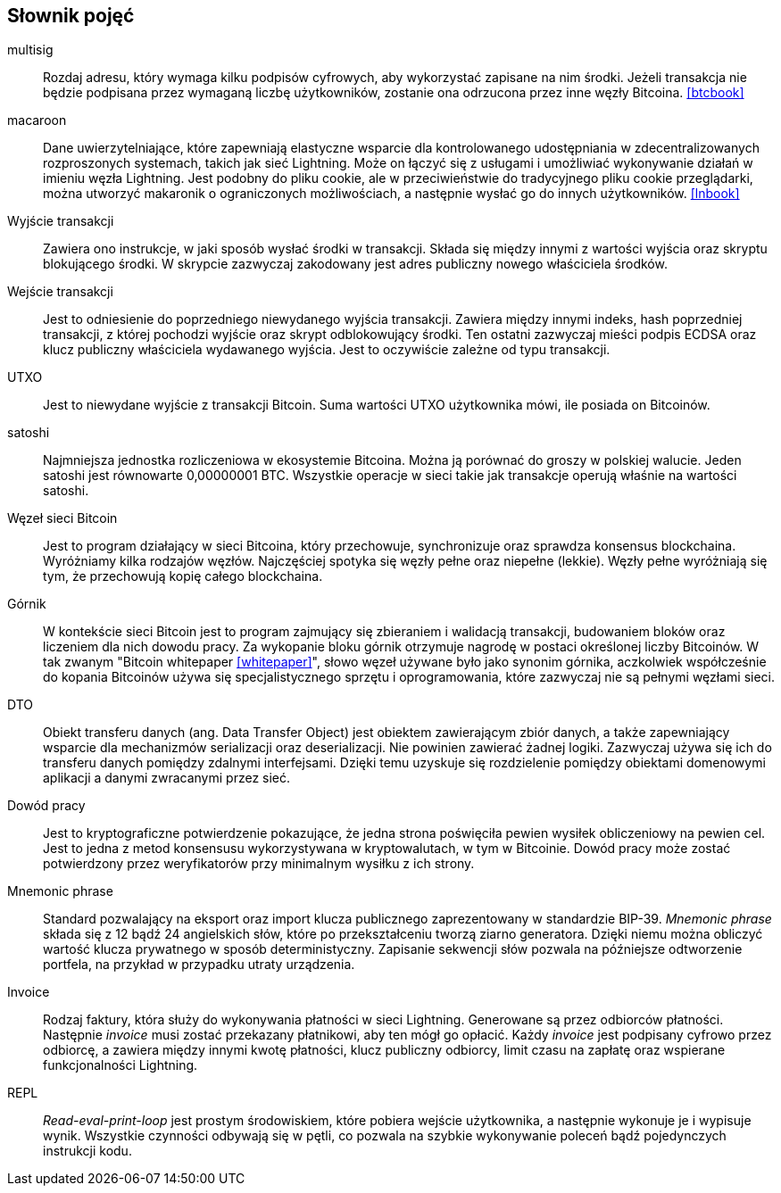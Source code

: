 [glossary]
== Słownik pojęć

multisig::
    Rozdaj adresu, który wymaga kilku podpisów cyfrowych, aby wykorzystać zapisane na nim środki. Jeżeli transakcja
    nie będzie podpisana przez wymaganą liczbę użytkowników, zostanie ona odrzucona przez inne węzły Bitcoina.
    <<btcbook>>

macaroon::
    Dane uwierzytelniające, które zapewniają elastyczne wsparcie dla kontrolowanego udostępniania w zdecentralizowanych
    rozproszonych systemach, takich jak sieć Lightning. Może on łączyć się z usługami i umożliwiać wykonywanie działań
    w imieniu węzła Lightning. Jest podobny do pliku cookie, ale w przeciwieństwie do tradycyjnego pliku cookie
    przeglądarki, można utworzyć makaronik o ograniczonych możliwościach, a następnie wysłać go do innych użytkowników.
    <<lnbook>>

Wyjście transakcji::
    Zawiera ono instrukcje, w jaki sposób wysłać środki w transakcji. Składa się między innymi z wartości wyjścia oraz
    skryptu blokującego środki. W skrypcie zazwyczaj zakodowany jest adres publiczny nowego właściciela środków.

Wejście transakcji::
    Jest to odniesienie do poprzedniego niewydanego wyjścia transakcji. Zawiera między innymi indeks, hash poprzedniej
    transakcji, z której pochodzi wyjście oraz skrypt odblokowujący środki. Ten ostatni zazwyczaj mieści podpis ECDSA
    oraz klucz publiczny właściciela wydawanego wyjścia. Jest to oczywiście zależne od typu transakcji.

UTXO::
    Jest to niewydane wyjście z transakcji Bitcoin. Suma wartości UTXO użytkownika mówi, ile posiada on Bitcoinów.

satoshi::
    Najmniejsza jednostka rozliczeniowa w ekosystemie Bitcoina. Można ją porównać do groszy w polskiej walucie.
    Jeden satoshi jest równowarte 0,00000001 BTC. Wszystkie operacje w sieci takie jak transakcje operują właśnie
    na wartości satoshi.

Węzeł sieci Bitcoin::
    Jest to program działający w sieci Bitcoina, który przechowuje, synchronizuje oraz sprawdza konsensus blockchaina.
    Wyróżniamy kilka rodzajów węzłów. Najczęściej spotyka się węzły pełne oraz niepełne (lekkie). Węzły pełne
    wyróżniają się tym, że przechowują kopię całego blockchaina.

Górnik::
    W kontekście sieci Bitcoin jest to program zajmujący się zbieraniem i walidacją transakcji, budowaniem bloków oraz
    liczeniem dla nich dowodu pracy. Za wykopanie bloku górnik otrzymuje nagrodę w postaci określonej liczby Bitcoinów.
    W tak zwanym "Bitcoin whitepaper <<whitepaper>>", słowo węzeł używane było jako synonim górnika, aczkolwiek
    współcześnie do kopania Bitcoinów używa się specjalistycznego sprzętu i oprogramowania, które zazwyczaj nie są
    pełnymi węzłami sieci.

DTO::
    Obiekt transferu danych (ang. Data Transfer Object) jest obiektem zawierającym zbiór danych, a także zapewniający
    wsparcie dla mechanizmów serializacji oraz deserializacji. Nie powinien zawierać żadnej logiki. Zazwyczaj
    używa się ich do transferu danych pomiędzy zdalnymi interfejsami. Dzięki temu uzyskuje się rozdzielenie
    pomiędzy obiektami domenowymi aplikacji a danymi zwracanymi przez sieć.

Dowód pracy::
    Jest to kryptograficzne potwierdzenie pokazujące, że jedna strona poświęciła pewien wysiłek obliczeniowy na
    pewien cel. Jest to jedna z metod konsensusu wykorzystywana w kryptowalutach, w tym w Bitcoinie.
    Dowód pracy może zostać potwierdzony przez weryfikatorów przy minimalnym wysiłku z ich strony.

Mnemonic phrase::
    Standard pozwalający na eksport oraz import klucza publicznego zaprezentowany w standardzie BIP-39.
    _Mnemonic phrase_ składa się z 12 bądź 24 angielskich słów, które po przekształceniu tworzą ziarno generatora.
    Dzięki niemu można obliczyć wartość klucza prywatnego w sposób deterministyczny. Zapisanie sekwencji słów pozwala
    na późniejsze odtworzenie portfela, na przykład w przypadku utraty urządzenia.

Invoice::
    Rodzaj faktury, która służy do wykonywania płatności w sieci Lightning. Generowane są przez odbiorców
    płatności. Następnie _invoice_ musi zostać przekazany płatnikowi, aby ten mógł go opłacić. Każdy _invoice_ jest
    podpisany cyfrowo przez odbiorcę, a zawiera między innymi kwotę płatności, klucz publiczny odbiorcy, limit
    czasu na zapłatę oraz wspierane funkcjonalności Lightning.

REPL::
    _Read-eval-print-loop_ jest prostym środowiskiem, które pobiera wejście użytkownika, a następnie wykonuje je i
    wypisuje wynik. Wszystkie czynności odbywają się w pętli, co pozwala na szybkie wykonywanie poleceń bądź
    pojedynczych instrukcji kodu.
